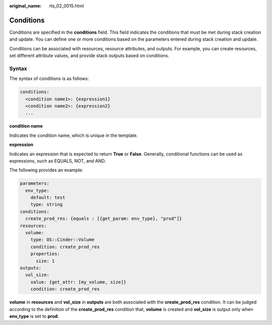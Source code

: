 :original_name: rts_02_0015.html

.. _rts_02_0015:

Conditions
==========

Conditions are specified in the **conditions** field. This field indicates the conditions that must be met during stack creation and update. You can define one or more conditions based on the parameters entered during stack creation and update.

Conditions can be associated with resources, resource attributes, and outputs. For example, you can create resources, set different attribute values, and provide stack outputs based on conditions.

Syntax
------

The syntax of conditions is as follows:

.. code-block::

   conditions:
     <condition name1>: {expression1}
     <condition name2>: {expression2}
     ...

**condition name**

Indicates the condition name, which is unique in the template.

**expression**

Indicates an expression that is expected to return **True** or **False**. Generally, conditional functions can be used as expressions, such as EQUALS, NOT, and AND.

The following provides an example:

.. code-block::

   parameters:
     env_type:
       default: test
       type: string
   conditions:
     create_prod_res: {equals : [{get_param: env_type}, "prod"]}
   resources:
     volume:
       type: OS::Cinder::Volume
       condition: create_prod_res
       properties:
         size: 1
   outputs:
     vol_size:
       value: {get_attr: [my_volume, size]}
       condition: create_prod_res

**volume** in **resources** and **vol_size** in **outputs** are both associated with the **create_prod_res** condition. It can be judged according to the definition of the **create_prod_res** condition that, **volume** is created and **vol_size** is output only when **env_type** is set to **prod**.
